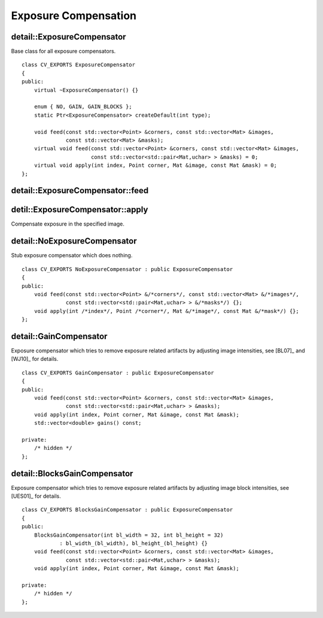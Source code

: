 Exposure Compensation
=====================

.. highlight:: cpp

detail::ExposureCompensator
----------------------------
.. ocv:class:: detail::ExposureCompensator

Base class for all exposure compensators. ::

    class CV_EXPORTS ExposureCompensator
    {
    public:
        virtual ~ExposureCompensator() {}

        enum { NO, GAIN, GAIN_BLOCKS };
        static Ptr<ExposureCompensator> createDefault(int type);

        void feed(const std::vector<Point> &corners, const std::vector<Mat> &images,
                  const std::vector<Mat> &masks);
        virtual void feed(const std::vector<Point> &corners, const std::vector<Mat> &images,
                          const std::vector<std::pair<Mat,uchar> > &masks) = 0;
        virtual void apply(int index, Point corner, Mat &image, const Mat &mask) = 0;
    };

detail::ExposureCompensator::feed
----------------------------------

.. ocv:function:: void detail::ExposureCompensator::feed(const std::vector<Point> &corners, const std::vector<Mat> &images, const std::vector<Mat> &masks)

.. ocv:function:: void detail::ExposureCompensator::feed(const std::vector<Point> &corners, const std::vector<Mat> &images, const std::vector<std::pair<Mat,uchar> > &masks)

    :param corners: Source image top-left corners

    :param images: Source images

    :param masks: Image masks to update (second value in pair specifies the value which should be used to detect where image is)

detil::ExposureCompensator::apply
----------------------------------

Compensate exposure in the specified image.

.. ocv:function:: void detail::ExposureCompensator::apply(int index, Point corner, Mat &image, const Mat &mask)

    :param index: Image index

    :param corner: Image top-left corner

    :param image: Image to process

    :param mask: Image mask

detail::NoExposureCompensator
-----------------------------
.. ocv:class:: detail::NoExposureCompensator : public ExposureCompensator

Stub exposure compensator which does nothing. ::

    class CV_EXPORTS NoExposureCompensator : public ExposureCompensator
    {
    public:
        void feed(const std::vector<Point> &/*corners*/, const std::vector<Mat> &/*images*/,
                  const std::vector<std::pair<Mat,uchar> > &/*masks*/) {};
        void apply(int /*index*/, Point /*corner*/, Mat &/*image*/, const Mat &/*mask*/) {};
    };

.. seealso:: :ocv:class:`detail::ExposureCompensator`

detail::GainCompensator
-----------------------
.. ocv:class:: detail::GainCompensator : public ExposureCompensator

Exposure compensator which tries to remove exposure related artifacts by adjusting image intensities, see [BL07]_ and [WJ10]_ for details. ::

    class CV_EXPORTS GainCompensator : public ExposureCompensator
    {
    public:
        void feed(const std::vector<Point> &corners, const std::vector<Mat> &images,
                  const std::vector<std::pair<Mat,uchar> > &masks);
        void apply(int index, Point corner, Mat &image, const Mat &mask);
        std::vector<double> gains() const;

    private:
        /* hidden */
    };

.. seealso:: :ocv:class:`detail::ExposureCompensator`

detail::BlocksGainCompensator
-----------------------------
.. ocv:class:: detail::BlocksGainCompensator : public ExposureCompensator

Exposure compensator which tries to remove exposure related artifacts by adjusting image block intensities, see [UES01]_ for details. ::

    class CV_EXPORTS BlocksGainCompensator : public ExposureCompensator
    {
    public:
        BlocksGainCompensator(int bl_width = 32, int bl_height = 32)
                : bl_width_(bl_width), bl_height_(bl_height) {}
        void feed(const std::vector<Point> &corners, const std::vector<Mat> &images,
                  const std::vector<std::pair<Mat,uchar> > &masks);
        void apply(int index, Point corner, Mat &image, const Mat &mask);

    private:
        /* hidden */
    };

.. seealso:: :ocv:class:`detail::ExposureCompensator`

